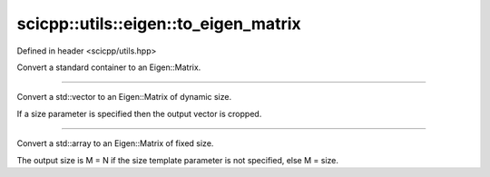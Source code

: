 .. _basics_utils_eigen_to_eigen_matrix:

scicpp::utils::eigen::to_eigen_matrix
====================================

Defined in header <scicpp/utils.hpp>

Convert a standard container to an Eigen::Matrix.

--------------------------------------

.. function:: template <typename T> \
              Eigen::Matrix<T, Eigen::Dynamic, 1> to_eigen_matrix(const std::vector<T> &v, int size = -1)

Convert a std::vector to an Eigen::Matrix of dynamic size.

If a size parameter is specified then the output vector is cropped.

--------------------------------------

.. function:: template <int size = -1, typename T, std::size_t N> \
              Eigen::Matrix<T, M, 1> to_eigen_matrix(const std::array<T, N> &a)

Convert a std::array to an Eigen::Matrix of fixed size.

The output size is M = N if the size template parameter is not specified, else M = size.
